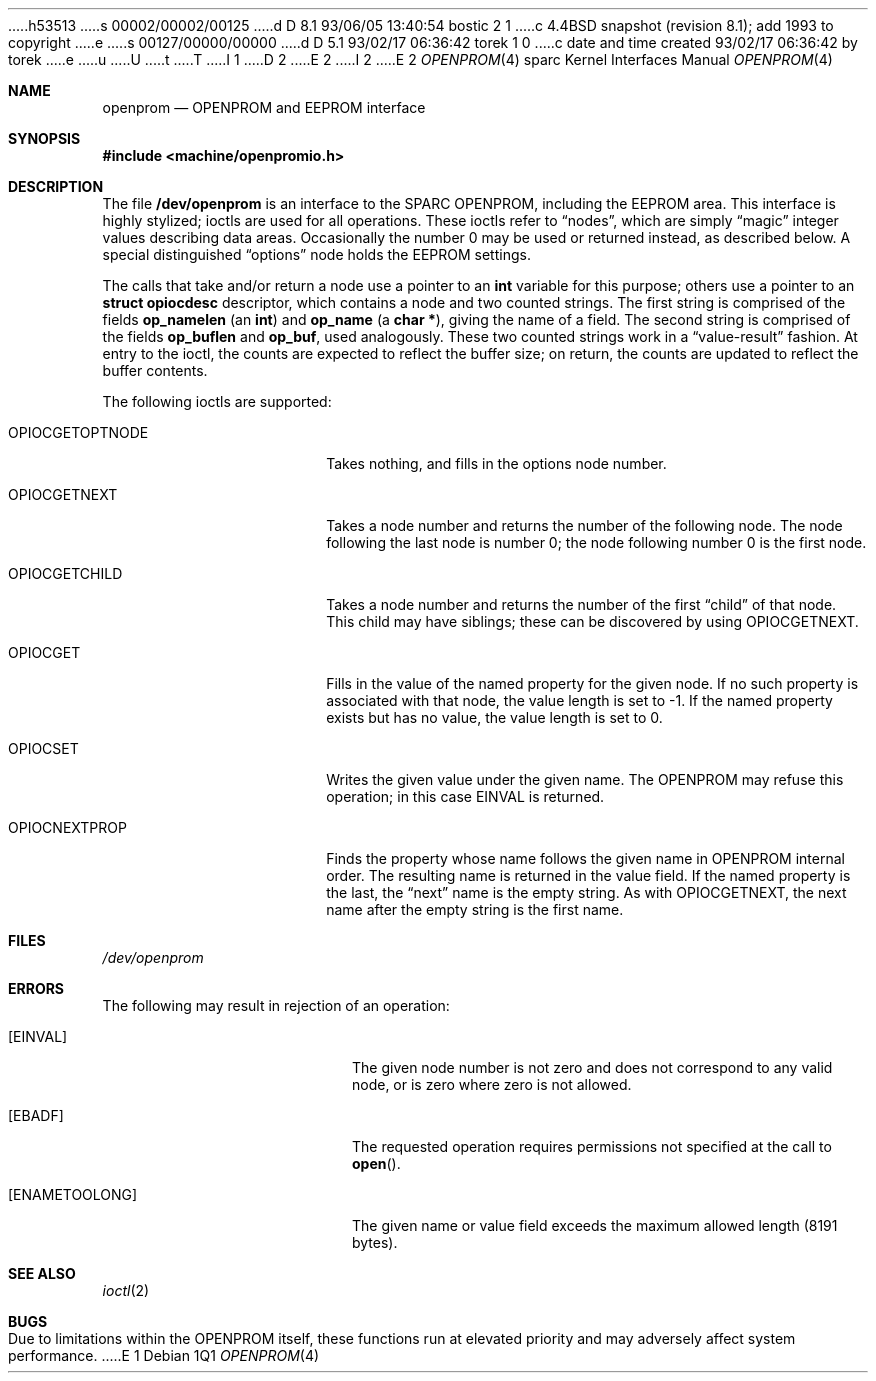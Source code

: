 h53513
s 00002/00002/00125
d D 8.1 93/06/05 13:40:54 bostic 2 1
c 4.4BSD snapshot (revision 8.1); add 1993 to copyright
e
s 00127/00000/00000
d D 5.1 93/02/17 06:36:42 torek 1 0
c date and time created 93/02/17 06:36:42 by torek
e
u
U
t
T
I 1
D 2
.\" Copyright (c) 1992 The Regents of the University of California.
.\" All rights reserved.
E 2
I 2
.\" Copyright (c) 1992, 1993
.\"	The Regents of the University of California.  All rights reserved.
E 2
.\"
.\" This software was developed by the Computer Systems Engineering group
.\" at Lawrence Berkeley Laboratory under DARPA contract BG 91-66 and
.\" contributed to Berkeley.
.\"
.\" %sccs.include.redist.man%
.\"
.\"     %W% (Berkeley) %G%
.\"
.Dd %Q%
.Dt OPENPROM 4 sparc
.Os
.Sh NAME
.Nm openprom
.Nd OPENPROM and EEPROM interface
.Sh SYNOPSIS
.Fd #include <machine/openpromio.h>
.Sh DESCRIPTION
The file
.Nm /dev/openprom
is an interface to the SPARC OPENPROM,
including the EEPROM area.
This interface is highly stylized;
ioctls are used for all operations.
These ioctls refer to
.Dq nodes ,
which are simply
.Dq magic
integer values describing data areas.
Occasionally the number 0 may be used or returned instead,
as described below.
A special distinguished
.Dq options
node holds the EEPROM settings.
.Pp
The calls that take and/or return a node
use a pointer to an
.Li int
variable for this purpose;
others use a pointer to an
.Li struct opiocdesc
descriptor,
which contains a node and two counted strings.
The first string is comprised of the fields
.Li op_namelen
(an
.Li int )
and
.Li op_name
(a
.Li "char *" ) ,
giving the name of a field.
The second string is comprised of the fields
.Li op_buflen
and
.Li op_buf ,
used analogously.
These two counted strings work in a
.Dq value-result
fashion.
At entry to the ioctl,
the counts are expected to reflect the buffer size;
on return,
the counts are updated to reflect the buffer contents.
.Pp
The following ioctls are supported:
.Bl -tag -width OPIOCGETOPTNODE
.It Dv OPIOCGETOPTNODE
Takes nothing, and fills in the options node number.
.It OPIOCGETNEXT
Takes a node number and returns the number of the following node.
The node following the last node is number 0;
the node following number 0 is the first node.
.It Dv OPIOCGETCHILD
Takes a node number and returns the number of the first
.Dq child
of that node.
This child may have siblings; these can be discovered by using
.Dv OPIOCGETNEXT .
.It Dv OPIOCGET
Fills in the value of the named property for the given node.
If no such property is associated with that node,
the value length is set to -1.
If the named property exists but has no value,
the value length is set to 0.
.It Dv OPIOCSET
Writes the given value under the given name.
The OPENPROM may refuse this operation;
in this case
.Dv EINVAL
is returned.
.It Dv OPIOCNEXTPROP
Finds the property whose name follows the given name
in OPENPROM internal order.
The resulting name is returned in the value field.
If the named property is the last, the
.Dq next
name is the empty string.
As with
.Dv OPIOCGETNEXT ,
the next name after the empty string is the first name.
.El
.Sh FILES
.Pa /dev/openprom
.Sh ERRORS
The following may result in rejection of an operation:
.Bl -tag -width Er
.It Bq Er EINVAL
The given node number
is not zero
and does not correspond to any valid node,
or is zero where zero is not allowed.
.It Bq Er EBADF
The requested operation requires permissions not specified at the call to
.Fn open .
.It Bq Er ENAMETOOLONG
The given name or value field
exceeds the maximum allowed length (8191 bytes).
.El
.Sh SEE ALSO
.Xr ioctl 2
.Sh BUGS
Due to limitations within the OPENPROM itself,
these functions run at elevated priority
and may adversely affect system performance.
E 1
